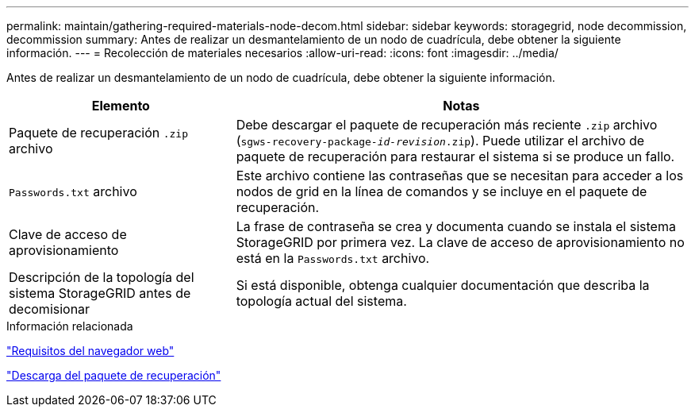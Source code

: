 ---
permalink: maintain/gathering-required-materials-node-decom.html 
sidebar: sidebar 
keywords: storagegrid, node decommission, decommission 
summary: Antes de realizar un desmantelamiento de un nodo de cuadrícula, debe obtener la siguiente información. 
---
= Recolección de materiales necesarios
:allow-uri-read: 
:icons: font
:imagesdir: ../media/


[role="lead"]
Antes de realizar un desmantelamiento de un nodo de cuadrícula, debe obtener la siguiente información.

[cols="1a,2a"]
|===
| Elemento | Notas 


 a| 
Paquete de recuperación `.zip` archivo
 a| 
Debe descargar el paquete de recuperación más reciente `.zip` archivo (`sgws-recovery-package-_id-revision_.zip`). Puede utilizar el archivo de paquete de recuperación para restaurar el sistema si se produce un fallo.



 a| 
`Passwords.txt` archivo
 a| 
Este archivo contiene las contraseñas que se necesitan para acceder a los nodos de grid en la línea de comandos y se incluye en el paquete de recuperación.



 a| 
Clave de acceso de aprovisionamiento
 a| 
La frase de contraseña se crea y documenta cuando se instala el sistema StorageGRID por primera vez. La clave de acceso de aprovisionamiento no está en la `Passwords.txt` archivo.



 a| 
Descripción de la topología del sistema StorageGRID antes de decomisionar
 a| 
Si está disponible, obtenga cualquier documentación que describa la topología actual del sistema.

|===
.Información relacionada
link:web-browser-requirements.html["Requisitos del navegador web"]

link:downloading-recovery-package.html["Descarga del paquete de recuperación"]
